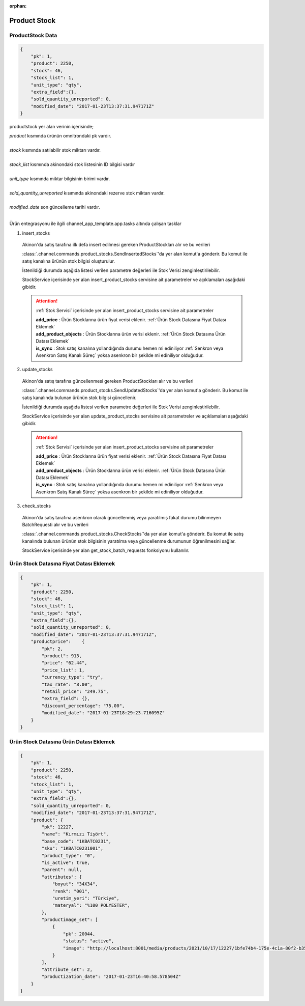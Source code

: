 :orphan:

======================
Product Stock
======================

ProductStock Data
=================

..  code-block:: python

    {
        "pk": 1,
        "product": 2250,
        "stock": 46,
        "stock_list": 1,
        "unit_type": "qty",
        "extra_field":{},
        "sold_quantity_unreported": 0,
        "modified_date": "2017-01-23T13:37:31.947171Z"
    }

productstock yer alan verinin içerisinde;

|   `product` kısmında ürünün omnitrondaki pk vardır.
|
|   `stock` kısmında satılabilir stok miktarı vardır.
|
|   `stock_list` kısmında akinondaki stok listesinin ID bilgisi vardır
|
|   `unit_type` kısmında miktar bilgisinin birimi vardır.
|
|   `sold_quantity_unreported` kısımında akinondaki rezerve stok miktarı vardır.
|
|   `modified_date` son güncelleme tarihi vardır.
|

Ürün entegrasyonu ile ilgili channel_app_template.app.tasks altında çalışan tasklar

1. insert_stocks

  Akinon'da satış tarafına ilk defa insert edilmesi gereken ProductStockları alır ve bu verileri

  :class:`.channel.commands.product_stocks.SendInsertedStocks`'da yer alan
  komut'a gönderir. Bu komut ile satış kanalına ürünün stok bilgisi oluşturulur.

  İstenildiği durumda
  aşağıda listesi verilen parametre değerleri ile Stok Verisi zenginleştirilebilir.

  StockService içerisinde yer alan insert_product_stocks servisine ait parametreler ve açıklamaları aşağıdaki gibidir.

  .. attention::

     :ref:`Stok Servisi` içerisinde yer alan insert_product_stocks servisine ait parametreler

     | **add_price**      : Ürün Stocklarına ürün fiyat verisi eklenir. :ref:`Ürün Stock Datasına Fiyat Datası Eklemek`

     | **add_product_objects**      : Ürün Stocklarına ürün verisi eklenir. :ref:`Ürün Stock Datasına Ürün Datası Eklemek`

     | **is_sync**        : Stok satış kanalına yollandığında durumu hemen mi ediniliyor :ref:`Senkron veya Asenkron Satış Kanalı Süreç`
                        yoksa asenkron bir şekilde mi ediniliyor olduğudur.

  .. autoclass:: channel.commands.product_stocks.SendInsertedStocks

    .. method:: get_data()

      Bu fonksiyon ürünlerin stok bilgisini omnitron'dan satış kanalına iletmek için atılacak istekte gönderilecek veri hazırlanır. Response olarak liste içerinde ProductStock döndürülmesi gerekir.

    .. method:: validated_data(data)

      Parametre olarak get_data fonksiyonunun döndüğü cevabı alır. Eğer satış kanalına gönderilecek ürün stokları üzerinde bir değrulama yapılması gerekiyor ise kullanılır. Doğrulama yapılmayacak ise parametre olarak verilen data'nın döndürülmesi gerekir.

    .. method:: transform_data(data)

      Parametre olarak validated_data fonksiyonunun döndürdüğü cevabı alır. Eğer satış kanalına veri göndermeden önce veri üzerinde değişiklik yapılması gerekiyor ise kullanılır. Cevap olarak iletilmek istenen verinin son halini döndürür.

    .. method:: send_request(transformed_data)

      Parametre olarak transform_data fonksiyonunun döndürdüğü cevabı alır. Bu fonksiyon aldığı veriyi satış kanalının ilgili uç noktasına isteğin atılacağı yerdir. Cevap olarak response veya response ile gelen veriyi dönmesi gerekir.

      .. attention::

        Bu kısımda dönülecek cevap normalize_response fonksiyonuna iletileceği için veri döndürürken veri tipleri konusunda dikkat etmek gerekmektedir.

    .. method:: normalize_response(data, validated_data, transformed_data, response)

      Bu fonksiyon insert_stocks taskında ürünlerimizin stoklarını satış kanalına iletmek için kullanmış olduğumuz verileri toplayıp son haline getirdiğimiz yerdir. Bu fonksiyonun döneceği cevap doğrudan insert_product_stocks fonksiyonunda kullanılacaktır.

      Bu methoda süreç asenkron ise satış kanalından dönen remote_batch_id batch_request'e işlenmelidir.

      >>> remote_batch_id = response.get("remote_batch_request_id")
      >>> self.batch_request.remote_batch_id = remote_batch_id
      >>> return "", report, data

      .. attention::

        Bu kısımda dönülecek cevap 3 parçadan oluşmalıdır.

        | **response_data**: Satış kanalından dönen verinin işlenmiş halidir. Tipi string veya liste olabilir. Dönen cevapda kullanılacak bir veri yok ise boş string dönülmesi yeterlidir. Dönen response kullanılacak ise dönen veri liste tipinde ve içerisindeki elemanların tipi BatchRequestResponseDto olmak zorundadır.
        | **report**: Satış kanalından dönen cevabı işlerken oluşturduğumuz hata raporlarıdır.
        | **data**: Fonksiyonumuzun aldığı ilk parametre, get_data fonksiyonundan aldığımız cevap.

        ..  code-block:: python

          # örnek return
          return response_data, report, data


2. update_stocks

  Akinon'da satış tarafına güncellenmesi gereken ProductStockları alır ve bu verileri

  :class:`.channel.commands.product_stocks.SendUpdatedStocks`'da yer alan
  komut'a gönderir. Bu komut ile satış kanalında bulunan ürünün stok bilgisi güncellenir.

  İstenildiği durumda
  aşağıda listesi verilen parametre değerleri ile Stok Verisi zenginleştirilebilir.

  StockService içerisinde yer alan update_product_stocks servisine ait parametreler ve açıklamaları aşağıdaki gibidir.

  .. attention::

     :ref:`Stok Servisi` içerisinde yer alan insert_product_stocks servisine ait parametreler

     | **add_price**      : Ürün Stocklarına ürün fiyat verisi eklenir. :ref:`Ürün Stock Datasına Fiyat Datası Eklemek`

     | **add_product_objects**      : Ürün Stocklarına ürün verisi eklenir. :ref:`Ürün Stock Datasına Ürün Datası Eklemek`

     | **is_sync**        : Stok satış kanalına yollandığında durumu hemen mi ediniliyor :ref:`Senkron veya Asenkron Satış Kanalı Süreç`
                        yoksa asenkron bir şekilde mi ediniliyor olduğudur.

  .. autoclass:: channel.commands.product_stocks.SendUpdatedStocks

    .. method:: get_data()

      Bu fonksiyonda ürünlerin güncellenmiş stok bilgisini omnitron'dan satış kanalına iletmek için atılacak istekte gönderilecek veri hazırlanır. Response olarak liste içerinde ProductStock döndürülmesi gerekir.

    .. method:: validated_data(data)

      Parametre olarak get_data fonksiyonunun döndüğü cevabı alır. Eğer satış kanalına gönderilecek ürün stokları üzerinde bir değrulama yapılması gerekiyor ise kullanılır. Doğrulama yapılmayacak ise parametre olarak verilen data'nın döndürülmesi gerekir.

    .. method:: transform_data(data)

      Parametre olarak validated_data fonksiyonunun döndürdüğü cevabı alır. Eğer satış kanalına veri göndermeden önce veri üzerinde değişiklik yapılması gerekiyor ise kullanılır. Cevap olarak iletilmek istenen verinin son halini döndürür.

    .. method:: send_request(transformed_data)

      Parametre olarak transform_data fonksiyonunun döndürdüğü cevabı alır. Bu fonksiyon aldığı veriyi satış kanalının ilgili uç noktasına isteğin atılacağı yerdir. Cevap olarak response veya response ile gelen veriyi dönmesi gerekir.

      .. attention::

        Bu kısımda dönülecek cevap normalize_response fonksiyonuna iletileceği için veri döndürürken veri tipleri konusunda dikkat etmek gerekmektedir.

    .. method:: normalize_response(data, validated_data, transformed_data, response)

      Bu fonksiyon update_prices adımında ürünlerimizin stoklarını satış kanalına iletmek için kullanmış olduğumuz verileri toplayıp son haline getirdiğimiz yerdir. Bu fonksiyonun döneceği cevap doğrudan update_product_stocks fonksiyonunda kullanılacaktır.

      Bu methoda süreç asenkron ise satış kanalından dönen remote_batch_id batch_request'e işlenmelidir.

      >>> remote_batch_id = response.get("remote_batch_request_id")
      >>> self.batch_request.remote_batch_id = remote_batch_id
      >>> return "", report, data

      .. attention::

        Bu kısımda dönülecek cevap 3 parçadan oluşmalıdır.

        | **response_data**: Satış kanalından dönen verinin işlenmiş halidir. Tipi string veya liste olabilir. Dönen cevapda kullanılacak bir veri yok ise boş string dönülmesi yeterlidir. Dönen response kullanılacak ise dönen veri liste tipinde ve içerisindeki elemanların tipi BatchRequestResponseDto olmak zorundadır.
        | **report**: Satış kanalından dönen cevabı işlerken oluşturduğumuz hata raporlarıdır.
        | **data**: Fonksiyonumuzun aldığı ilk parametre, get_data fonksiyonundan aldığımız cevap.

        ..  code-block:: python

          # örnek return
          return response_data, report, data



3. check_stocks

  Akinon'da satış tarafına asenkron olarak güncellenmiş veya yaratılmış fakat durumu bilinmeyen BatchRequesti alır ve bu verileri

  :class:`.channel.commands.product_stocks.CheckStocks`'da yer alan
  komut'a gönderir. Bu komut ile satış kanalında bulunan ürünün stok bilgisinin yaratılma veya güncellenme durumunun öğrenilmesini sağlar.

  StockService içerisinde yer alan get_stock_batch_requests fonksiyonu kullanılır.

  .. autoclass:: channel.commands.product_stocks.CheckStocks

    .. method:: get_data()

      Bu fonksiyonda ürünlerin satış kanalına iletilmiş stok bilgisinin durumunu öğrenmek için atılacak istekte gönderilecek veri hazırlanır. Response olarak liste içerinde BatchRequest döndürülmesi gerekir.

    .. method:: validated_data(data)

      Parametre olarak get_data fonksiyonunun döndüğü cevabı alır. Eğer satış kanalına gönderilmiş ürün stokları verisi üzerinde bir değrulama yapılması gerekiyor ise kullanılır. Doğrulama yapılmayacak ise parametre olarak verilen data'nın döndürülmesi gerekir.

    .. method:: transform_data(data)

      Parametre olarak validated_data fonksiyonunun döndürdüğü cevabı alır. Eğer satış kanalına veri göndermeden önce veri üzerinde değişiklik yapılması gerekiyor ise kullanılır. Cevap olarak iletilmek istenen verinin son halini döndürür.

    .. method:: send_request(transformed_data)

      Parametre olarak transform_data fonksiyonunun döndürdüğü cevabı alır. Bu fonksiyon aldığı veriyi satış kanalının ilgili uç noktasına isteğin atılacağı yerdir. Cevap olarak response veya response ile gelen veriyi dönmesi gerekir.

      .. attention::

        Bu kısımda dönülecek cevap normalize_response fonksiyonuna iletileceği için veri döndürürken veri tipleri konusunda dikkat etmek gerekmektedir.

    .. method:: normalize_response(data, validated_data, transformed_data, response)

      Bu fonksiyon check_stocks taskında ürünlerimizin stoklarının işlenme durumunu kontrol etmek için satış kanalına sorgu atarken kullanmış olduğumuz verileri ve dönen cevabı toplayıp son haline getirdiğimiz yerdir. Bu fonksiyonun döneceği cevap doğrudan get_stock_batch_requests fonksiyonunda kullanılacaktır.

      .. attention::

        Bu kısımda dönülecek cevap 3 parçadan oluşmalıdır.

        | **response_data**: Satış kanalından dönen verinin işlenmiş halidir. Tipi string veya liste olabilir. Dönen cevapda kullanılacak bir veri yok ise boş string dönülmesi yeterlidir. Dönen response kullanılacak ise dönen veri liste tipinde ve içerisindeki elemanların tipi BatchRequestResponseDto olmak zorundadır.
        | **report**: Satış kanalından dönen cevabı işlerken oluşturduğumuz hata raporlarıdır.
        | **data**: Fonksiyonumuzun aldığı ilk parametre, get_data fonksiyonundan aldığımız cevap.

        ..  code-block:: python

          # örnek return
          return response_data, report, data


Ürün Stock Datasına Fiyat Datası Eklemek
===================================================

..  code-block:: python

    {
        "pk": 1,
        "product": 2250,
        "stock": 46,
        "stock_list": 1,
        "unit_type": "qty",
        "extra_field":{},
        "sold_quantity_unreported": 0,
        "modified_date": "2017-01-23T13:37:31.947171Z",
        "productprice":    {
            "pk": 2,
            "product": 913,
            "price": "62.44",
            "price_list": 1,
            "currency_type": "try",
            "tax_rate": "8.00",
            "retail_price": "249.75",
            "extra_field": {},
            "discount_percentage": "75.00",
            "modified_date": "2017-01-23T18:29:23.716095Z"
        }
    }

Ürün Stock Datasına Ürün Datası Eklemek
===================================================

..  code-block:: python

    {
        "pk": 1,
        "product": 2250,
        "stock": 46,
        "stock_list": 1,
        "unit_type": "qty",
        "extra_field":{},
        "sold_quantity_unreported": 0,
        "modified_date": "2017-01-23T13:37:31.947171Z",
        "product": {
            "pk": 12227,
            "name": "Kırmızı Tişört",
            "base_code": "1KBATC0231",
            "sku": "1KBATC0231001",
            "product_type": "0",
            "is_active": true,
            "parent": null,
            "attributes": {
                "boyut": "34X34",
                "renk": "001",
                "uretim_yeri": "Türkiye",
                "materyal": "%100 POLYESTER",
            },
            "productimage_set": [
                {
                    "pk": 20044,
                    "status": "active",
                    "image": "http://localhost:8001/media/products/2021/10/17/12227/1bfe74b4-175e-4c1a-80f2-b355feae498c.jpg"
                }
            ],
            "attribute_set": 2,
            "productization_date": "2017-01-23T16:40:58.578504Z"
        }
    }


